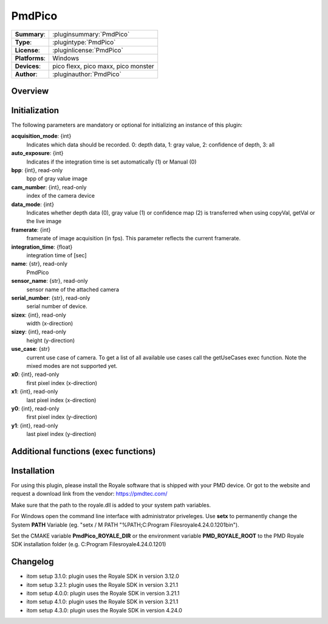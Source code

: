 ===================
 PmdPico
===================

=============== ========================================================================================================
**Summary**:    :pluginsummary:`PmdPico`
**Type**:       :plugintype:`PmdPico`
**License**:    :pluginlicense:`PmdPico`
**Platforms**:  Windows
**Devices**:    pico flexx, pico maxx, pico monster
**Author**:     :pluginauthor:`PmdPico`
=============== ========================================================================================================

Overview
========

.. pluginsummaryextended::
    :plugin: PmdPico

Initialization
==============

The following parameters are mandatory or optional for initializing an instance of this plugin:

**acquisition_mode**: {int}
    Indicates which data should be recorded. 0: depth data, 1: gray value, 2: confidence of depth, 3: all
**auto_exposure**: {int}
    Indicates if the integration time is set automatically (1) or Manual (0)
**bpp**: {int}, read-only
    bpp of gray value image
**cam_number**: {int}, read-only
    index of the camera device
**data_mode**: {int}
    Indicates whether depth data (0), gray value (1) or confidence map (2) is transferred when using copyVal, getVal or the live image
**framerate**: {int}
    framerate of image acquisition (in fps). This parameter reflects the current framerate.
**integration_time**: {float}
    integration time of [sec]
**name**: {str}, read-only
    PmdPico
**sensor_name**: {str}, read-only
    sensor name of the attached camera
**serial_number**: {str}, read-only
    serial number of device.
**sizex**: {int}, read-only
    width (x-direction)
**sizey**: {int}, read-only
    height (y-direction)
**use_case**: {str}
    current use case of camera. To get a list of all available use cases call the getUseCases exec function. Note the mixed modes are not supported yet.
**x0**: {int}, read-only
    first pixel index (x-direction)
**x1**: {int}, read-only
    last pixel index (x-direction)
**y0**: {int}, read-only
    first pixel index (y-direction)
**y1**: {int}, read-only
    last pixel index (y-direction)

Additional functions (exec functions)
=====================================

.. py:function::  instance.exec('getCoordinates', xCoordinate, yCoordinate)

    returns the coordinates map of the acquired image.

    :param xCoordinate: x-coordinate map of the same shape as the current image
    :type xCoordinate: dataObject
    :param yCoordinate: y-coordinate map of the same shape as the current image
    :type yCoordinate: dataObject

.. py:function::  instance.exec('getUseCases', )

    prints out the available use cases.

Installation
============

For using this plugin, please install the Royale software that is shipped with your PMD device.
Or got to the website and request a download link from the vendor:
https://pmdtec.com/

Make sure that the path to the royale.dll is added to your system path variables.

For Windows open the command line interface with administrator priveleges.
Use **setx** to permanently change the System **PATH** Variable (eg. "setx / M PATH "%PATH;C:\Program Files\royale\4.24.0.1201\bin").

Set the CMAKE variable **PmdPico_ROYALE_DIR** or the environment variable **PMD_ROYALE_ROOT**
to the PMD Royale SDK installation folder (e.g. C:\Program Files\royale\4.24.0.1201)

Changelog
=========

* itom setup 3.1.0: plugin uses the Royale SDK in version 3.12.0
* itom setup 3.2.1: plugin uses the Royale SDK in version 3.21.1
* itom setup 4.0.0: plugin uses the Royale SDK in version 3.21.1
* itom setup 4.1.0: plugin uses the Royale SDK in version 3.21.1
* itom setup 4.3.0: plugin uses the Royale SDK in version 4.24.0
